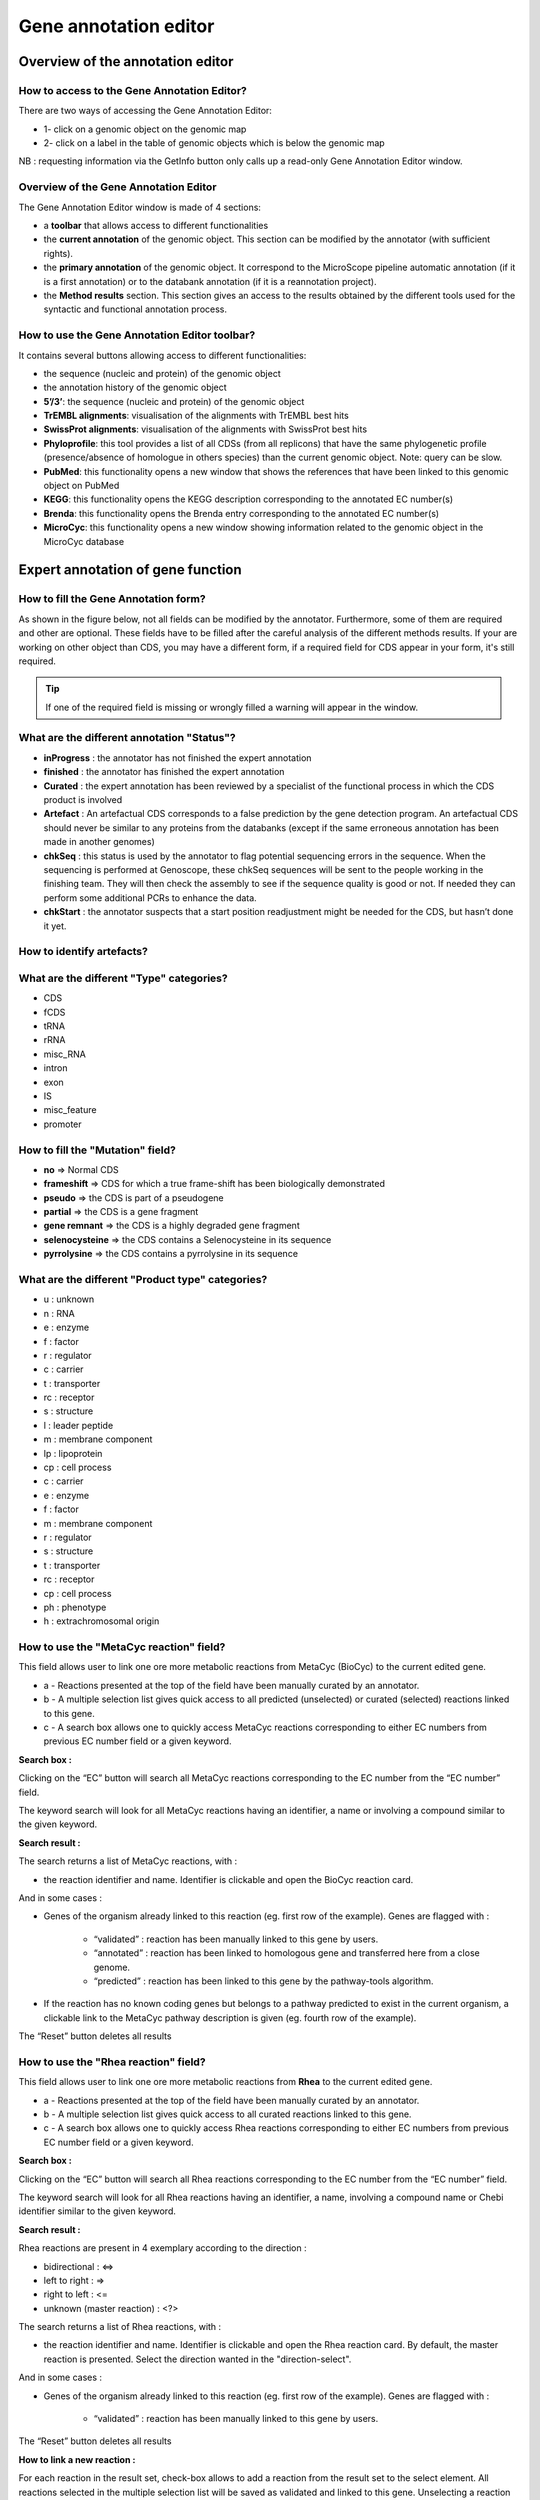 ######################
Gene annotation editor
######################

=================================
Overview of the annotation editor
=================================

How to access to the Gene Annotation Editor?
--------------------------------------------

There are two ways of accessing the Gene Annotation Editor:

* 1- click on a genomic object on the genomic map
* 2- click on a label in the table of genomic objects which is below the genomic map

NB : requesting information via the GetInfo button only calls up a read-only Gene Annotation Editor window.


Overview of the Gene Annotation Editor
--------------------------------------

.. image:: img/overview0.png

The Gene Annotation Editor window is made of 4 sections:

* a **toolbar** that allows access to different functionalities
* the **current annotation** of the genomic object. This section can be modified by the annotator (with sufficient rights).
* the **primary annotation** of the genomic object. It correspond to the MicroScope pipeline automatic annotation (if it is a first annotation) or to the databank annotation (if it is a reannotation project).
* the **Method results** section. This section gives an access to the results obtained by the different tools used for the syntactic and functional annotation process.


How to use the Gene Annotation Editor toolbar?
----------------------------------------------

.. image:: img/view1.png

It contains several buttons allowing access to different functionalities:

* the sequence (nucleic and protein) of the genomic object
* the annotation history of the genomic object
* **5’/3’**: the sequence (nucleic and protein) of the genomic object
* **TrEMBL alignments**: visualisation of the alignments with TrEMBL best hits
* **SwissProt alignments**: visualisation of the alignments with SwissProt best hits
* **Phyloprofile**: this tool provides a list of all CDSs (from all replicons) that have the same phylogenetic profile (presence/absence of homologue in others species) than the current genomic object. Note: query can be slow.
* **PubMed**: this functionality opens a new window that shows the references that have been linked to this genomic object on PubMed
* **KEGG**: this functionality opens the KEGG description corresponding to the annotated EC number(s)
* **Brenda**: this functionality opens the Brenda entry corresponding to the annotated EC number(s)
* **MicroCyc**: this functionality opens a new window showing information related to the genomic object in the MicroCyc database



==================================
Expert annotation of gene function
==================================


How to fill the Gene Annotation form?
-------------------------------------

As shown in the figure below, not all fields can be modified by the annotator. Furthermore, some of them are required and other are optional. These fields have to be filled after the careful analysis of the different methods results. If your are working on other object than CDS, you may have a different form, if a required field for CDS appear in your form, it's still required.

.. image:: img/editor2.PNG

.. tip:: If one of the required field is missing or wrongly filled a warning will appear in the window.


What are the different annotation "Status"?
---------------------------------------------

* **inProgress** : the annotator has not finished the expert annotation
* **finished** : the annotator has finished the expert annotation
* **Curated** : the expert annotation has been reviewed by a specialist of the functional process in which the CDS product is involved
* **Artefact** : An artefactual CDS corresponds to a false prediction by the gene detection program. An artefactual CDS should never be similar to any proteins from the databanks (except if the same erroneous annotation has been made in another genomes)
* **chkSeq** : this status is used by the annotator to flag potential sequencing errors in the sequence. When the sequencing is performed at Genoscope, these chkSeq sequences will be sent to the people working in the finishing team. They will then check the assembly to see if the sequence quality is good or not. If needed they can perform some additional PCRs to enhance the data.
* **chkStart** : the annotator suspects that a start position readjustment might be needed for the CDS, but hasn’t done it yet.


How to identify artefacts?
--------------------------

.. image:: img/editor10.png


What are the different "Type" categories?
-----------------------------------------

* CDS
* fCDS
* tRNA
* rRNA
* misc_RNA
* intron
* exon
* IS
* misc_feature
* promoter


How to fill the "Mutation" field?
---------------------------------

* **no** => Normal CDS
* **frameshift** => CDS for which a true frame-shift has been biologically demonstrated
* **pseudo** => the CDS is part of a pseudogene
* **partial** => the CDS is a gene fragment
* **gene remnant** => the CDS is a highly degraded gene fragment
* **selenocysteine** => the CDS contains a Selenocysteine in its sequence
* **pyrrolysine** => the CDS contains a pyrrolysine in its sequence


What are the different "Product type" categories?
-------------------------------------------------

* u : unknown
* n : RNA
* e : enzyme
* f : factor
* r : regulator
* c : carrier
* t : transporter
* rc : receptor
* s : structure
* l : leader peptide
* m : membrane component
* lp : lipoprotein
* cp : cell process
* c : carrier
* e : enzyme
* f : factor
* m : membrane component
* r : regulator
* s : structure
* t : transporter
* rc : receptor
* cp : cell process
* ph : phenotype
* h : extrachromosomal origin

How to use the "MetaCyc reaction" field?
----------------------------------------

This field allows user to link one ore more metabolic reactions from MetaCyc (BioCyc) to the current edited gene.

.. image:: img/editor4.png


* a - Reactions presented at the top of the field have been manually curated by an annotator.
* b - A multiple selection list gives quick access to all predicted (unselected) or curated (selected) reactions linked to this gene.
* c - A search box allows one to quickly access MetaCyc reactions corresponding to either EC numbers from previous EC number field or a given keyword.

**Search box :**

Clicking on the “EC” button will search all MetaCyc reactions corresponding to the EC number from the “EC number” field.

The keyword search will look for all MetaCyc reactions having an identifier, a name or involving a compound similar to the given keyword.

**Search result :**

.. image:: img/editor5.png

The search returns a list of MetaCyc reactions, with :

* the reaction identifier and name. Identifier is clickable and open the BioCyc reaction card.

And in some cases :

* Genes of the organism already linked to this reaction (eg. first row of the example). Genes are flagged with :

	* “validated” : reaction has been manually linked to this gene by users.
	* “annotated” : reaction has been linked to homologous gene and transferred here from a close genome.
	* “predicted” : reaction has been linked to this gene by the pathway-tools algorithm.

* If the reaction has no known coding genes but belongs to a pathway predicted to exist in the current organism, a clickable link to the MetaCyc pathway description is given (eg. fourth row of the example).

The “Reset” button deletes all results


How to use the "Rhea reaction" field?
-------------------------------------

This field allows user to link one ore more metabolic reactions from **Rhea** to the current edited gene.

.. image:: img/editor6.png


* a - Reactions presented at the top of the field have been manually curated by an annotator.
* b - A multiple selection list gives quick access to all curated reactions linked to this gene.
* c - A search box allows one to quickly access Rhea reactions corresponding to either EC numbers from previous EC number field or a given keyword.

**Search box :**

Clicking on the “EC” button will search all Rhea reactions corresponding to the EC number from the “EC number” field.

The keyword search will look for all Rhea reactions having an identifier, a name, involving a compound name or Chebi identifier similar to the given keyword.

**Search result :**

Rhea reactions are present in 4 exemplary according to the direction :

* bidirectional : <=>
* left to right : =>
* right to left : <=
* unknown (master reaction) : <?>

.. image:: img/editor7.png

The search returns a list of Rhea reactions, with :

* the reaction identifier and name. Identifier is clickable and open the Rhea reaction card. By default, the master reaction is presented. Select the direction wanted in the "direction-select".

And in some cases :

* Genes of the organism already linked to this reaction (eg. first row of the example). Genes are flagged with :

	* “validated” : reaction has been manually linked to this gene by users.

The “Reset” button deletes all results

**How to link a new reaction :**

For each reaction in the result set, check-box allows to add a reaction from the result set to the select element. All reactions selected in the multiple selection list will be saved as validated and linked to this gene. Unselecting a reaction in this list will remove this link from the curated data.


What are the different "Localization" categories?
-------------------------------------------------

* 1 : Unknown
* 2 : Cytoplasmic
* 3 : Fimbrial
* 4 : Flagellar
* 5 : Inner membrane protein
* 6 : Inner membrane-associated
* 7 : Outer membrane protein
* 8 : Outer membrane-associated
* 9 : Periplasmic
* 10 : Secreted
* 11 : Membrane


What is the "BioProcess" classification?
----------------------------------------

This functional classification is based on the `CMR JCVI Role IDs. <http://www.jcvi.org/cms/research/past-projects/cmr/overview/>`_

This field is optionally filled in during the expert annotation process.


What is the "Roles" classification?
-----------------------------------

This functional classification corresponds to the MultiFun classification which has been developed by Monica Riley for E. coli (http://genprotec.mbl.edu/).

**Reference**:`Serres MH, Riley M. MultiFun, a multifunctional classification scheme for Escherichia coli K-12 gene products. Microb Comp Genomics. 2000;5(4):205-22. <http://www.ncbi.nlm.nih.gov/pubmed/11471834>`_

This field is optionally filled in during the expert annotation process.



How to use the "PubmedID" field?
--------------------------------

The PubMedID or PMID correspond to the index of a publication on the PubMed section of the NCBI website. You can fill this field when you want to link a publication to your annotation. If you want to enter several publications, you simply have to write the PMIDs separated by commas.

You will find the PMID of a publication directly on Pubmed as shown on the figure below. You can also find PMIDs in the "References" section of the UniProt entries.

.. image:: img/editor3.png

If this field is filled you will have a direct access to the publications on PubMed by clicking on the **Pubmed** button on top of the Gene annotation editor window.


How to use the "Additional data" field?
--------------------------------

The **Comments** field is dedicated to the annotators who want to leave some notes for themselves or for others annotators from the project.



How to use the "Class" field?
-----------------------------

The **Class** annotation categories are useful for assigning a "confidence level" to each gene annotation. It has been inspired by the "protein name confidence" defined in `PseudoCAP <http://www.pseudomonas.com/>`_ (Pseudomonas aeruginosa community annotation project).

This information is not given by the automatic functional annotation procedure, except in case of functional annotation transfer from a genome being annotated with MaGe.

The different classes are:

* **1a : Function from experimental evidences in the studied strain**
* **1b : Function from experimental evidences in the studied species**
* **1c : Function from experimental evidences in the studied genus**
* **2a : Function from experimental evidences in other organisms**
* **2b : Function from indirect experimental evidences (e.g. phenotypes)**
* **3 : Putative function from multiple computational evidences**
* **4 : Unknown function but conserved in other organisms**
* **5 : Unknown function**

How to choose the "Class" annotation category?
----------------------------------------------

.. image:: img/editor8.png
	:width: 70%



================
Annotation Rules
================

.. image:: img/new_annotation.png
	:width: 80%


Considering the Class field, here are some basic annotation rules:

.. image:: img/coherence_rule.png

1 a/b/c: Function from experimental evidences in the studied organism/species/genus
-----------------------------------------------------------------------------------

* Gene [optional]
* Synonyms [optional]
* Product **[known]**
* EC number [optional]
* MetaCyc Reaction [optional]
* PubMedId **[known]**
* ProductType **[known]**
* Localization [optional]
* BioProcess [optional]
* Roles [optional]


2a : Function from experimental evidences in other organism
---------------------------------------------------------------------------------

* Gene [optional]
* Synomyms [optional]
* Product **[known]**
* EC number [optional]
* MetaCyc Reaction [optional]
* PubMedId **[known]**
* ProductType **[known]**
* Localization [optional]
* BioProcess [optional]
* Roles [optional]


2b : Function from indirect experimental evidences (e.g. phenotypes)
----------------------------------------------------------------------------------

* Gene [optional]
* Synonyms [optional]
* Product **[known]**
* EC number [optional]
* MetaCyc Reaction [optional]
* PubMedId [optional]
* ProductType **[known]**
* Localization [optional]
* BioProcess [optional]
* Roles [optional]


3 : Putative function from multiple computational evidences
-------------------------------------------------------------------------------------------------------------

* Gene [not allowed]
* Synonyms [not allowed]
* Product **[putative function]**: 
* EC number [optional]
* MetaCyc Reaction [optional]
* PubMedId [optional]
* ProductType **[known]**
* Localization [optional]
* BioProcess [optional]
* Roles [optional]


4 : Unknown function but conserved in other organisms
-------------------------------------------------------------

* Gene [not allowed]
* Synonyms [not allowed]
* Product **[conserved ... protein of unknown function ... ]**
* EC number [not allowed]
* MetaCyc Reaction [optional]
* PubMedId [optional]
* ProductType **[u : unknown]**
* Localization [optional]
* BioProcess [optional]
* Roles [optional]


5 : Unknown function 
----------------------------------------------------

* Gene [not allowed]
* Synonyms [not allowed]
* Product **[protein of unknown function]**
* EC number [not allowed]
* MetaCyc Reaction [optional]
* PubMedId [optional]
* ProductType **[u : unknown]**
* Localization [optional]
* BioProcess [optional]
* Roles [optional]


=====
Start
=====

*In progress*

This menu gives the beginning and the end of the gene sequence according to different softwares. If the indicated start and stops seems to be wrong when compared to those given by the softwares, you can correct them by using Artemis (see `Artemis <http://microscope.readthedocs.org/en/latest/content/mage/viewer.html#artemis>`_).

.. image:: img/start.png

* **Strand**: indicates if the CDS is on the direct strand (D) or on the reverse strand (R).
* **Begin**: give the leftmost beginning of the CDS according to the expert or automatic annotation
* **End**: give the ending of the CDS according to the expert or automatic annotation
* **AMIGene Start**: gives the start according to AMIGene
* **AMIGene Lpcod**: gives the coding probability on the lenght End-Begin +1 according to AMIGene
* **AMIGene Apcod**: gives the lenght End-AMstart +1 according to AMIGene
* **Matrix**: gives the matrix number (see `Overview <http://microscope.readthedocs.org/en/latest/content/mage/viewer.html>`_)
* **SHOW Begin**: gives the position of the first nucelic acid of the CDS according to SHOW
* **SHOW End**: gives the position of the last nucelic acid of the CDS according to SHOW
* **SHOW Proba** : gives the coding probability on the lenght End-SHOW begin +1 according to SHOW
* **Prodigal Begin**: give the beginning of the CDS according to the expert or automatic annotation
* **Prodigal End**:  give the ending of the CDS according to the expert or automatic annotation



======================
Compositional features
======================

Gene compositional features
---------------------------

This section gives the different compositional features of the studied gene, determined by ??.

.. image:: img/gene.png

* **GC Content**:
* **GC1 Content**:
* **GC2 Content**:
* **GC3 Content**:
* **CAI**:
* **GCskew**:
* **R/Y ratio**:



Protein compositional features
------------------------------

*In progress*

.. image:: img/protein.png

* **Mw (Da)**: gives the molecular weight of the protein (Da)
* **Hydrophobicity**:
* **Tiny**:
* **Small**:
* **Aliphatic**:
* **Aromatic**:
* **NonPolar**:
* **Polar**:
* **Charged**:
* **Basic**:
* **Acidic**:
* **PI**: gives the value of the protein isoelectric point
* **Oxyphobic Index**:




============
Duplications
============


This dataset contains the list of genes of the genome that have an identity > 25% with a minLRap > 0.75 to the selected gene.

How to read the result table?
-----------------------------

.. image:: img/duplications.png

* **Label**: Label of the protein. If you click on the label, you access to the Gene annotation window
* **Gene**: Gene name of the protein
* **Product**: Product description of the protein
* **maxLrap**: see `BLAST results <http://microscope.readthedocs.org/en/latest/content/overview/expert.html#blast-results>`_
* **minLrap**: see `BLAST results <http://microscope.readthedocs.org/en/latest/content/overview/expert.html#blast-results>`_
* **Ident%**: Percentage of identity between the studied protein and the database protein
* **Eval**: E value of the BLAST result
* **OrderQ**: see `BLAST results <http://microscope.readthedocs.org/en/latest/content/overview/expert.html#blast-results>`_
* **OrderB**: see `BLAST results <http://microscope.readthedocs.org/en/latest/content/overview/expert.html#blast-results>`_
* **BeginQ**: Start of the alignment for the studied protein
* **EndQ**: End of the alignment for the studied protein
* **LengthQ**: Length of the studied protein
* **BeginB**: Start of the alignment for the database protein
* **EndB**: End of the alignment for the database protein
* **LengthB**: Length of the database protein



===========
E. coli K12
===========

*In progress*

This menu indicates the best BLAST hit for the current Genomic Object against the genome of *Escherichia coli K12*, if any.

This dataset is a useful reference since E. coli is a very well known bacteria, with a carefully annotated genome and large quantities of experimental data and publications are available.

.. tip:: This dataset can help you to complete your expert annotation.


How to read the result table?
-----------------------------

.. image:: img/ecoli.png

* **Label**: Label of the protein. If you click on the label, you access to the Gene annotation window
* **Synteny**: If you click on the magnifying glass, it opens a synton visualisation window (if any)
* **Gene**: Gene name of the protein
* **Synonyms**: Alternative name for the gene (if any)
* **Product**: Product description of the protein
* **ECnumber**: EC number associated with the protein, if any
* **Product type**: Description of the product type of the protein
* **Roles**: Functional categories associated with the protein using the **Roles** functional classification
* **Reaction**: If any, gives the reactions implying the database protein (reactions given by Rhea and MetaCyc)
* **BioProcess**: Functional categories associated with the protein using the **BioProcess** functional classification
* **Localization**: Cellular localisation of the protein
* **maxLrap**: see `BLAST results <http://microscope.readthedocs.org/en/latest/content/overview/expert.html#blast-results>`_
* **minLrap**: see `BLAST results <http://microscope.readthedocs.org/en/latest/content/overview/expert.html#blast-results>`_
* **Ident%**: Percentage of identity between the studied protein and the database protein
* **Eval**: E value of the BLAST result
* **OrderQ**: see `BLAST results <http://microscope.readthedocs.org/en/latest/content/overview/expert.html#blast-results>`_
* **OrderB**: see `BLAST results <http://microscope.readthedocs.org/en/latest/content/overview/expert.html#blast-results>`_
* **BeginQ**: Start of the alignment for the studied protein
* **EndQ**: End of the alignment for the studied protein
* **LengthQ**: Length of the studied protein
* **BeginB**: Start of the alignment for the database protein
* **EndB**: End of the alignment for the database protein
* **LengthB**: Length of the database protein
* **Essentiality**: Indicates if this protein is essential for the organism or no
* **PubMedId**: PubMed references linked to the annotation of the protein
* **Locustag MG1655**: locus tag of the gene in the regulon of LeuO in E Coli K12 **(??)**
* **Locustag W3110**: locus tag of the gene in the NarP regulon of E Coli K12 **(??)**
* **Protein complex**: Indicates if the database protein is part of a protein complex
* **Transporter classification**: If the database protein is a transporter, indicates the family this transporter is part of
* **Transcription regulator family**: If the database protein is a transcription regulator, indicates the family this transcription regulator is part of
* **Proteases**: If the database protein is a protease, indicates the family this protease is part of
* **Structure(PDB)id**: Gives the Id number which correspond to the database protein's structure on `Protein Data Bank <http://www.rcsb.org/pdb/home/home.do>`_
* **GO cellular process**: Gives the cellular process according to `Gene Ontology <http://geneontology.org/page/documentation>`_
* **GO molecular function**: Gives the molecular process according to `Gene Ontology <http://geneontology.org/page/documentation>`_




===========
B. subtilis
===========


This menu indicates the best BLAST hit for the current Genomic Object against the genome of *Bacillus subtilis*, if any.

This dataset is a useful reference since B. subtilis is a very well known bacteria, with a carefully annotated genome and large quantities of experimental data and publications are available.

.. tip:: This dataset can help you to complete your expert annotation.


How to read the result table?
-----------------------------

.. image:: img/subtilis.png

* **Label**: Label of the protein. If you click on the label, you access to the Gene annotation window
* **Synteny**: If you click on the magnifying glass, it opens a synton visualisation window (if any)
* **Gene**: Gene name of the protein
* **Synonyms**: Alternative name of the gene (if any)
* **Product**: Product description of the protein
* **ECnumber**: EC number associated with the protein, if any
* **Product type**: Description of the product type of the protein
* **BioProcess**: Functional categories associated with the protein using the **BioProcess** Functional classification
* **Reaction**: If any, gives the reactions implying the database protein (reactions given by Rhea and MetaCyc)
* **Localization**: Cellular localisation of the protein
* **maxLrap**: see `BLAST results <http://microscope.readthedocs.org/en/latest/content/overview/expert.html#blast-results>`_
* **minLrap**: see `BLAST results <http://microscope.readthedocs.org/en/latest/content/overview/expert.html#blast-results>`_
* **Ident%**: Percentage of identity between the studied protein and the database protein
* **Eval**: E value of the BLAST result
* **OrderQ**: see `BLAST results <http://microscope.readthedocs.org/en/latest/content/overview/expert.html#blast-results>`_
* **OrderB**: see `BLAST results <http://microscope.readthedocs.org/en/latest/content/overview/expert.html#blast-results>`_
* **BeginQ**: Start of the alignment for the studied protein
* **EndQ**: End of the alignment for the studied protein
* **LengthQ**: Length of the studied protein
* **BeginB**: Start of the alignment for the database protein
* **EndB**: End of the alignment for the database protein
* **LengthB**: Length of the database protein
* **Essentiality**: Indicates if this protein is essential for the organism or no
* **PubMedId**: PubMed references linked to the annotation of the protein




===============
Genomes/Project
===============

This section indicates the best BLAST hits for the current Genomic Object with Genomic Objects from other PkGDB genomes that are linked to the current annotation Project.

These other Genomic Objects having been automatically (re-)annotated using the MaGe platform, and maybe even been manually annotated/curated by MaGe users, can serve as informative references for your own annotations.

How to read the result table?
-----------------------------

* **Label**: Label of the protein. If you click on the label, you access the Gene annotation window for that Genomic Object.
* **Organism**: Organism name. If you click on the name, you access the organism’s sequences on the NCBI website
* **Gene**: Gene name of the protein
* **Evidence**: Status of the annotation.
* **Gene**: Gene name of the genomic object
* **Product**: Product description of the protein
* **maxLrap**: see `BLAST results <http://microscope.readthedocs.org/en/latest/content/overview/expert.html#blast-results>`_
* **minLrap**: see `BLAST results <http://microscope.readthedocs.org/en/latest/content/overview/expert.html#blast-results>`_
* **Ident%**: Percentage of identity between the studied protein and the database protein
* **Eval**: E value of the BLAST result
* **OrderQ**: see `BLAST results <http://microscope.readthedocs.org/en/latest/content/overview/expert.html#blast-results>`_
* **OrderB** : see `BLAST results <http://microscope.readthedocs.org/en/latest/content/overview/expert.html#blast-results>`_
* **BeginQ**: Start of the alignment for the studied protein
* **EndQ**: End of the alignment for the studied protein
* **LengthQ**: Length of the studied protein
* **BeginB**: Start of the alignment for the database protein
* **EndB**: End of the alignment for the database protein
* **LengthB**: Length of the database protein



========================
MaGe/Curated annotations
========================

This section indicates the best BLAST hits obtained with other Genomic Objects from PkGDB which have been manually annotated/curated by other MaGe users.

How to read the result table?
-----------------------------

.. image:: img/mage.png

* **Label**: Label of the protein. If you click on the label, you access to the Gene annotation window
* **Synteny**: If you click on the magnifying glass, it opens a synton visualisation window
* **Organism**: Organism name. If you click on the name, you access to the sequences on the NCBI website
* **Gene**: Gene name of the protein
* **Product**: Product description of the protein
* **maxLrap**: see `BLAST results <http://microscope.readthedocs.org/en/latest/content/overview/expert.html#blast-results>`_
* **minLrap**: see `BLAST results <http://microscope.readthedocs.org/en/latest/content/overview/expert.html#blast-results>`_
* **Ident%**: Percentage of identity between the studied protein and the database protein
* **Eval**: E value of the BLAST result
* **OrderQ**: see `BLAST results <http://microscope.readthedocs.org/en/latest/content/overview/expert.html#blast-results>`_
* **OrderB**: see `BLAST results <http://microscope.readthedocs.org/en/latest/content/overview/expert.html#blast-results>`_
* **Roles**: Functional categories associated with the protein using the **Roles** functional classification
* **ECnumber**: EC number associated with the protein, if any
* **Localization**: Cellular localisation of the protein
* **BioProcess**: Functional categories associated with the protein using the **BioProcess** functional classification
* **Product type**: Description of the product type of the protein
* **PubMedId**: PubMed references linked to the annotation of the protein
* **Class**: Confidence class of the annotation
* **BeginQ**: Start of the alignment for the studied protein
* **EndQ**: End of the alignment for the studied protein
* **LengthQ**: Length of the studied protein
* **BeginB**: Start of the alignment for the database protein
* **EndB**: End of the alignment for the database protein
* **LengthB**: Length of the database protein


============================
Syntonome / Syntonome RefSeq
============================

How to use the Syntonome / Syntonome RefSeq results?
----------------------------------------------------

These sections give access to the list of syntons which contain homologs to the studied gene in other organisms:

* from PkGDB for the **Syntonome** section
* from RefSeq for the **Syntonome RefSeq** section


How to read the result table
----------------------------

.. image:: img/synt.png

* **Synteny**: If you click on the magnifying glass, it opens a synton visualisation window
* **NbGeneQ**: Number of genes involved in the synton in the studied genome
* **NbGeneB**: Number of genes involved in the synton in the database genome
* **Organism**: Organism name. If you click on the name, you can access the associated genome sequence on the NCBI website.
* **Label**: Label of the database protein. If you click on the label, you can access the Gene annotation window (Syntonome) or to the corresponding NCBI entry (Syntonome RefSeq)
* **Gene**: Gene name of the database protein
* **Product**: Product description of the database protein
* **maxLrap**: see `BLAST results <http://microscope.readthedocs.org/en/latest/content/overview/expert.html#blast-results>`_
* **minLrap**: see `BLAST results <http://microscope.readthedocs.org/en/latest/content/overview/expert.html#blast-results>`_
* **ident%**: Percentage of identity between the studied protein and the database protein
* **Eval**: E value of the BLAST result
* **OrderQ**: see `BLAST results <http://microscope.readthedocs.org/en/latest/content/overview/expert.html#blast-results>`_
* **OrderB**: see `BLAST results <http://microscope.readthedocs.org/en/latest/content/overview/expert.html#blast-results>`_
* **BeginQ**: Start of the alignment for the studied protein
* **EndQ**: End of the alignment for the studied protein
* **LengthQ**: Length of the studied protein
* **BeginB**: Start of the alignment for the protein of the database
* **EndB**: End of the alignment for the protein of the database
* **LengthB**: Length of the protein of the database

===============================
Similarities SwissProt / TrEMBL
===============================

What is UniProt?
----------------

The Universal Protein Resource (UniProt) is a comprehensive resource for protein sequence and annotation data. The mission of UniProt is to provide the scientific community with a comprehensive, high-quality and freely accessible ressource of protein sequence and functional information.

The UniProt Knowledgebase consists of two sections:

* **Swiss-Prot** which contains high quality manually annotated and non-redundant protein sequences. This database brings together experimental results, computed features and scientific conclusions.
* **TrEMBL** which contains protein sequences associated with computationally generated annotation and large-scale functional characterization that await full manual annotation.

More than 99% of the protein sequences provided by UniProtKB are derived from the translation of the coding sequences (CDS) which have been submitted to the public nucleic acid databases, the EMBL-Bank/GenBank/DDBJ databases. All these sequences, as well as the related data submitted by the authors, are automatically integrated into UniProtKB/TrEMBL.

**More**: http://www.uniprot.org/

**Reference**: `UniProt Consortium. The Universal Protein Resource (UniProt) in 2010. Nucleic Acids Res. 2010 Jan;38(Database issue):D142-8 <http://www.ncbi.nlm.nih.gov/pubmed/19843607>`_



How to read SwissProt and TrEMBL results?
-----------------------------------------

.. image:: img/swiss.png

* **PB id**: Uniprot ID of the database protein. If you click on this Id, you can access the Uniprot profile of the protein, giving you various informations about it.
* **Exp**: Indicates if there is PubMed references for the database protein. If there is at least one article, the mention "IPMed?" is written in this column.
* **maxLrap**: see `BLAST results <http://microscope.readthedocs.org/en/latest/content/overview/expert.html#blast-results>`_
* **minLrap**: see `BLAST results <http://microscope.readthedocs.org/en/latest/content/overview/expert.html#blast-results>`_
* **ident%**: Percentage of identity between the studied protein and the database protein
* **Eval**: E value of the BLAST result
* **OrderQ**: see `BLAST results <http://microscope.readthedocs.org/en/latest/content/overview/expert.html#blast-results>`_
* **OrderB**: see `BLAST results <http://microscope.readthedocs.org/en/latest/content/overview/expert.html#blast-results>`_
* **Gene**: Gene name of the database protein
* **Description**: Product description of the database protein
* **EC Number**: gives the EC number (if any)
* **Keywords**: Keywords associated to the protein function and roles
* **PubMedId**: References linked to the annotation of the protein
* **Organism**: Organism name. If you click on the name, you can access the associated genome sequence on the NCBI website.
* **Strain**: Strain where the gene of the database is localized
* **BeginQ**: Start of the alignment for the studied protein
* **EndQ**: End of the alignment for the studied protein
* **LengthQ**: Length of the studied protein
* **BeginB**: Start of the alignment for the protein of the database
* **EndB**: End of the alignment for the protein of the database
* **LengthB**: Length of the protein of the database



=====
PRIAM
=====

What is PRIAM?
--------------

PRIAM is a method for automated enzyme detection in a fully sequenced genome, based on all sequences available in the ENZYME database (http://www.expasy.ch/enzyme/). PRIAM relies on sets of position-specific score matrices (PSSMs) automatically tailored for each ENZYME entry. The whole Swiss-Prot database has been used to parametrise and to assess the method.

**More**: http://priam.prabi.fr/

**Reference**: `Clotilde Claudel-Renard, Claude Chevalet, Thomas Faraut and Daniel Kahn / Enzyme-specific profiles for genome annotation: PRIAM Nucleic Acids Research, 2003, Vol. 31, No. 22 6633-6639 <http://www.ncbi.nlm.nih.gov/pubmed/19843607>`_


How to read PRIAM EC number results?
------------------------------------

.. image:: img/priam.png
	:width: 100%

* **EC_id**: EC number
* **Evidence**: gives the confidence level associated to the match. It can be:
	* **high**: the match between the PRIAM profile and the sequence is very good (low E value and full alignment).
	* **medium**: there is only a partial alignment between the PRIAM profile and the sequence
	* **low**: there are better results with other PRIAM profiles matching to the sequence
* **profil**: reference number of the PRIAM profile that matches to the sequence.
* **lengthprof**: Length of the PRIAM profile
* **Eval**: E value of the match
* **Ident**: Identity of the match
* **begin**: first position of the alignment
* **end**: last position of the alignment
* **lmatch**: length of the alignment between the sequence and the profile
* **de**: enzyme description
* **an**: alternative name
* **ca**: description of the reaction catalysed
* **cf**: cofactor needed for the reaction, if any
* **cc**: some comments about the enzymatic activity



==========================
Predicted MetaCyc Pathways
==========================

What are MetaCyc Pathways?
--------------------------

MetaCyc pathways are metabolic networks as define in the MetaCyc Database.

`Caspi et al., 2010, "The MetaCyc Database of metabolic pathways and enzymes and the BioCyc collection of Pathway/Genome Databases", Nucleic Acids Research <http://www.ncbi.nlm.nih.gov/pubmed/19850718>`_

The presence or absence of a MetaCyc metabolic pathway is predicted by the  `Pathway-tools <http://bioinformatics.ai.sri.com/ptools/>`_ algorithm in this organism.

`P. Karp, S. Paley, and P. Romero "The Pathway Tools Software," Bioinformatics 18:S225-32 2002 <http://www.ncbi.nlm.nih.gov/pubmed/12169551>`_


How to read this results?
-------------------------

All pathways listed in this table are those predicted as present in this organism. Clicking on the name of a pathway opens its table of reactions content.

.. image:: img/metacyc.png



========
COGnitor
========

What is COGnitor?
-----------------

COGnitor compares a sequence to the COG database by using BLASTP. Clusters of Orthologous Groups of proteins (COGs) were established by comparing protein sequences encoded in complete genomes, representing major phylogenetic lineages. Each COG consists of individual proteins or groups of paralogs from at least 3 lineages and thus corresponds to an ancient conserved domain.

**More**: http://www.ncbi.nlm.nih.gov/COG/

**Reference**:

`Tatusov RL, Koonin EV, Lipman DJ. A genomic perspective on protein families. Science. 1997 Oct 24;278(5338):631-7. <http://www.ncbi.nlm.nih.gov/pubmed/9381173>`_

How to read COGnitor results?
-----------------------------

.. image:: img/cog.png


The first column indicates the identifier of the COG family the protein is similar to. If you click on the identifier, a new window will pop-up, presenting the COG’s description page on the NCBI website. The second column gives the similarity score and the third and fourth columns give the amino acid positions between which the proteins align. The last 2 columns indicate the general class to which the COG belongs and the function describing the COG family

.. tip:: A protein is classified in a COG if it has at least 3 Best Hits with proteins classified in the same COG and being members of 3 different clades. A protein can thus be classified in more than one COG.



======
FigFam
======

*In progress*

What is FigFam?
---------------

"FIGfams, a new collection of over 100 000 protein families that are the product of manual curation and close strain comparison. Using the Subsystem approach the manual curation is carried out, ensuring a previously unattained degree of throughput and consistency. FIGfams are based on over 950 000 manually annotated proteins and across many hundred Bacteria and Archaea. Associated with each FIGfam is a two-tiered, rapid, accurate decision procedure to determine family membership for new proteins. FIGfams are freely available under an open source license." (quote from http://www.ncbi.nlm.nih.gov/pmc/articles/PMC2777423/ )

How to read FigFam results?
---------------------------

.. image:: img/figfam.png

* **FIGFAM id**: ID number of the FigFam family the protein is part of
* **FIGFAM Description**: gives the description of the product of the family
* **EC number**: gives the EC number



======
PsortB
======

What is PsortB?
---------------

PsortB is an open-source tool for protein sub-cellular localization prediction in bacteria.

**More**: http://www.psort.org/

**Reference**: `Gardy JL et al (2005) PSORTb v.2.0: expanded prediction of bacterial protein subcellular localization and insights gained from comparative proteome analysis. Bioinformatics. Mar1;21(5):617-23. Epub 2004 Oct 22. <http://www.ncbi.nlm.nih.gov/pubmed/15501914>`_

How to read PsortB results?
---------------------------

.. image:: img/psortb.png


* The first column indicates the Localization predicted by PsortB.
* The second column gives the score. The score typically varies between 2 and 10.
* The third column indicates which option has been used for the genome: Gram positive (+) or Gram negative(-) bacteria.



============
InterProScan
============

What is InterPro?
-----------------

InterPro is an integrated database of predictive protein "signatures" used for the classification and automatic annotation of proteins and genomes. InterPro classifies sequences at superfamily, family and subfamily levels, predicting the occurrence of functional domains, repeats and important sites. InterPro adds in-depth annotation, including GO terms, to the protein signatures.

More: http://www.ebi.ac.uk/interpro/

Reference: `Hunter S, et al. InterPro: the integrative protein signature database. Nucleic Acids Res. 2009 Jan;37(Database issue):D211-5. Epub 2008 Oct 21. <http://www.ncbi.nlm.nih.gov/pubmed/18940856>`_

Which databases are used in InterPro?
-------------------------------------

InterPro combines a number of databases (referred to as member databases) that use different methodologies and a varying degree of biological information on well-characterised proteins to derive protein signatures. By uniting the member databases, InterPro capitalises on their individual strengths, producing a powerful integrated database and diagnostic tool (InterProScan).

The member databases use a number of approaches:

* `PRODOM <http://prodom.prabi.fr/prodom/current/html/home.php>`_: provider of sequence-clusters built from UniProtKB using PSI-BLAST.
* `PROFILE <http://prosite.expasy.org/>`_ (PROSITE patterns): provider of simple regular expressions.
* `PROFILE <http://prosite.expasy.org/>`_ and `HAMAP <http://hamap.expasy.org/cgi-bin/unirule/unirule_browse.cgi?browse=description&context=HAMAP>`_: provide sequence matrices.
* `PRINTS <http://130.88.97.239/dbbrowser/sprint/>`_ provider of fingerprints, which are groups of aligned, un-weighted Position Specific Sequence Matrices (PSSMs).
* `PANTHER <http://www.pantherdb.org/>`_, `PIRSF <http://pir.georgetown.edu/>`_,  `PFAM <http://pfam.xfam.org/>`_, `SMART <http://smart.embl-heidelberg.de/>`_, `TIGRFAMs <http://www.jcvi.org/cgi-bin/tigrfams/index.cgi>`_, `GENE3D <http://www.cathdb.info/>`_ and `SSF <http://supfam.org/SUPERFAMILY/>`_ (SUPERFAMILY): providers of hidden Markov models (HMMs). 
* `CDD <https://www.ncbi.nlm.nih.gov/Structure/cdd/cdd.shtml>`_ Conserved Domains and Protein Classification 
* `SFLD <http://sfld.rbvi.ucsf.edu/django/>`_ A hierarchical classification of enzymes that relates specific sequence-structure features to specific chemical capabilities


Diagnostically, these resources have different areas of optimum application owing to the different underlying analysis methods. In terms of family coverage, the protein signature databases are similar in size but differ in content. While all of the methods share a common interest in protein sequence classification, some focus on divergent domains (e.g., Pfam), some focus on functional sites (e.g., PROSITE), and others focus on families, specialising in hierarchical definitions from superfamily down to subfamily levels in order to pin-point specific functions (e.g., PRINTS). TIGRFAMs focus on building HMMs for functionally equivalent proteins and PIRSF always produces HMMs over the full length of a protein and have protein length restrictions to gather family members. `HAMAP`_ profiles are manually created by expert curators they identify proteins that are part of well-conserved bacterial, archaeal and plastid-encoded proteins families or subfamilies. PANTHER build HMMs based on the divergence of function within families. SUPERFAMILY and Gene3D are based on structure using the SCOP and CATH superfamilies, respectively, as a basis for building HMMs.

How to read InterProScan results
--------------------------------

.. image:: img/inter.png


* **IP id**: Identifier of the InterPro family. Click on it to access to the full description of the InterPro entry.
* **Method**: Method used in obtaining the result. It corresponds to one of the member databases.
* **Method id**: Identifier of the member database family that generated the result. Click on it to access to the full description of the family.
* **Method description**: Generic name associated with the InterPro family description
* **Begin**: Begin of the match on the sequence
* **End**: End of the match on the sequence
* **Eval**: E value
* **IP description**: Description of the InterPro family
* **IP GO**: Gene Ontology terms associated with the InterPro family




=======
SignalP
=======

What is SignalP ?
-----------------

SignalP (version 4.1) predicts the presence and location of signal peptide cleavage sites in amino acid sequences from different organisms: Gram-positive prokaryotes, Gram-negative prokaryotes, and eukaryotes. The method incorporates a prediction of cleavage sites and a signal peptide/non-signal peptide prediction based on a combination of several artificial neural networks and hidden Markov models.

Reference:

`SignalP 4.0: discriminating signal peptides from transmembrane regions. Thomas Nordahl Petersen, Søren Brunak, Gunnar von Heijne & Henrik Nielsen. Nature Methods, 8:785-786, 2011. <http://www.ncbi.nlm.nih.gov/pubmed/21959131>`_


How to read SignalP results
---------------------------

.. image:: img/signal.png

* The first column indicates the type of bacteria (Gram positive or Gram negative).
* The second column gives the estimated probability (number between 0 and 1) that the sequence contains a signal peptide.
* The last 2 columns indicate the positions between which the cleavage is supposed to occur.

.. tip:: A signal peptide has a average size of 30 aa.



=====
TMhmm
=====

What is TMhmm?
--------------

TMHMM (version 2.0c) is a program for the prediction of transmembrane helices based on a hidden Markov model. The program reads a fasta-formatted protein sequence and predicts locations of transmembrane, intracellular and extracellular regions.

**More**: http://www.cbs.dtu.dk/services/TMHMM/

**References**:

`Sonnhammer, E., et al. (1998) A hidden Markov model for predicting transmembrane helices in protein sequences. Proc. ISMB, 6, 175-182. <http://www.ncbi.nlm.nih.gov/pubmed/9783223>`_

`Krogh, A., et al. (2001) Prediction transmembrane protein topology with a hidden markov model: application to complete genomes. J. Mol. Biol., 305, 567-580 <http://www.ncbi.nlm.nih.gov/pubmed/11152613>`_


How to read TMhmm results
-------------------------

.. image:: img/tmhmm.png

The table of results indicates the begin and end positions of detected alpha-helices for the protein sequence. It also gives the location (inside/outside) of the fragments in between the helices.

.. tip:: As protein can be called « membranar » if it contains more than 3 alpha-helices.

=========
AntiSMASH
=========


What is antiSMASH?
------------------

antiSMASH allows the rapid genome-wide identification, annotation and analysis of secondary metabolite biosynthesis gene clusters in bacterial and fungal genomes. It integrates and cross-links with a large number of in silico secondary metabolite analysis tools that have been published earlier.


**More:** http://antismash.secondarymetabolites.org/

**References:**

`Tilmann W., et al. (2015) antiSMASH 3.0 - a comprehensive resource for the genome mining of biosynthetic gene clusters Nucleic Acids Research. Jul 1;43(W1):W237-43. <http://www.ncbi.nlm.nih.gov/pubmed/25948579>`_

`Blin K., et al. (2013) antiSMASH 2.0 — a versatile platform for genome mining of secondary metabolite producers.
Nucleic Acids Research. Jul;41(Web Server issue):W204-12 <http://www.ncbi.nlm.nih.gov/pubmed/23737449>`_

`Medema M.H., et al. (2011) antiSMASH: Rapid identification, annotation and analysis of secondary metabolite biosynthesis gene clusters.Nucleic Acids Research. Jul;39(Web Server issue):W339-46. <http://www.ncbi.nlm.nih.gov/pubmed/21672958>`_

What type of secondary metabolites can antiSMASH 3.0.5 predict?
---------------------------------------------------------------
* **NRPS/PKS type metabolites:** Polyketide synthases (Type I PKS, Trans-AT type I PKS, Type II PKS, Type III PKS, other PKS), Non-ribosomal peptide synthetase


* **Ribosomal encoded metabolite:** Terpene, Lantipeptides, Bacteriocin (bacteriocin or other unspecified ribosomally synthesised and post-translationally modified peptide product (RiPP) cluster), Beta-lactams, Aminoglycosides, Aminocoumarins, Siderophores, Ectoines, Butyrolactones, Indoles, Nucleosides, Phosphoglycolipids, Melanins, Oligosaccharide, Furan, Homoserine lactone, Thiopeptide, Phenazine, Phosphonate, arylpolyene, resorcinol, ladderane, PUFA, linaridin, cyanobactin, glycocin, lassopeptide, sactipeptide, bottromycin, microcin, microviridin, proteusin, blactam, amglyccycl

* **Other:** Cluster containing a secondary metabolite-related protein that does not fit into any other category

How to read antiSMASH 3.0.5 results?
------------------------------------

AntiSMASH results are presented into 2 separate datasets: antiSMASH annotation and antiSMASH domains.

**The antiSMASH annotation dataset:**

.. image:: img/antiSMASH3_annotation.PNG

* **cluster**: antiSMASH cluster number. By clicking on the number, you can access to the `AntiSMASH cluster visualisation window <https://microscope.readthedocs.io/en/latest/content/metabolism/domainviewer.html>`_.
* **antiSMASH annotation**: gene annotation proposed by the tool
* **domains detected**: predicted domains, if any.

**The antiSMASH domains dataset:**

.. image:: img/antiSMASH3_domain.PNG

* **Type**: domain type
* **Subtype**: protein type proposed by antiSMASH
* **Begin**: begin of the match on the sequence
* **End**: end of the match on the sequence
* **Score**: BLAST score
* **E-value**: BLAST E-value

How can I visualize the clusters predicted by antiSMASH?
--------------------------------------------------------

You can access to the `AntiSMASH cluster visualization window <https://microscope.readthedocs.io/en/latest/content/metabolism/domainviewer.html>`_ by clicking on the number indicated in the **Cluster** field of the antiSMASH annotation table.
This window allows you to visualize the full antiSMASH cluster prediction and its genomic context.


=========
LipoP
=========


What is LipoP?
------------------

`LipoP <http://www.cbs.dtu.dk/services/LipoP/>`_ is a method to predict lipoprotein signal peptide. It is based on Hidden Markov Model (HMM) which discriminate lipoproteins (SPaseII-cleaved proteins), SPaseI-cleaved proteins, cytoplasmic proteins and transmembrane proteins. Although LipoP1.0 has been trained on sequences from Gram-negative bacteria only, the following paper (Methods for the bioinformatic identification of bacterial lipoproteins encoded in the genomes of Gram-positive bacteria; O. Rahman, S. P. Cummings, D. J. Harrington and I. C. Sutcliffe; World Journal of Microbiology and Biotechnology 24(11):2377-2382 (2008)) reports that it has good performance on sequences from Gram-positive bacteria also.
Citation:
`Prediction of lipoprotein signal peptides in Gram-negative bacteria. A. S. Juncker, H. Willenbrock, G. von Heijne, H. Nielsen, S. Brunak and A. Krogh. Protein Sci. 12(8):1652-62, 2003 <http://onlinelibrary.wiley.com/doi/10.1110/ps.0303703/abstract>`_


How to read LipoP results:

.. image:: img/lipoP.PNG
Type: type of the signal peptide (SPI or SPII)
Score: detection score
Margin: difference between the best and the second best score.
Pos1 and Pos2 indicate the positions between which the cleavage is supposed to occur

=========
dbCAN
=========


What is dbCAN?
------------------

`dbCAN <http://csbl.bmb.uga.edu/dbCAN/index.php>`_ is a method for the automated detection of carbohydrate active enzyme classified in the `CAZy database <http://www.cazy.org/>`_ which describe the families of structurally-related catalytic and carbohydrate-binding modules (or functional domains) of enzymes that degrade, modify, or create glycosidic bonds. dbCAN propose an Hidden Markov Model (HMM) for each CAZy family.
Citations: `Yin Y*, Mao X*, Yang JC, Chen X, Mao F and Xu Y, dbCAN: a web resource for automated carbohydrate-active enzyme annotation, Nucleic Acids Res. 2012  <http://nar.oxfordjournals.org/content/40/W1/W445.long>`_


How to read dbCAN results:

.. image:: img/dbcan.PNG

CAZy_fam: name of the CAZy family (linked to the corresponding CAZy’s family web page).
BeginB: position, on the HMM, of the beginning of the alignment between the sequence and the HMM.
EndB: position, on the HMM, of the end of the alignment between the sequence and the HMM.
LengthB: Length of the HMM.
BeginQ: position, on the sequence, of the beginning of the alignment between the sequence and the HMM
EndQ: position, on the sequence, of the end of the alignment between the sequence and the HMM
LengthQ: length of the sequence
Eval: Evalues of the alignment
Coverage: Coverage of the HMM coverage= (endB-beginB)/lengthB. It gives an indication about how complete the module is.

=========
Resistome
=========


What is CARD?
------------------

The `CARD <https://card.mcmaster.ca/home>`_   is a rigorously curated collection of known resistance determinants and associated antibiotics, organized by the Antibiotic Resistance Ontology (ARO) and AntiMicrobial Resistance (AMR) gene detection models.


Citations:

`McArthur et al. 2013. The Comprehensive Antibiotic Resistance Database. Antimicrobial Agents and Chemotherapy, 57, 3348-3357. [PMID 23650175] <http://www.ncbi.nlm.nih.gov/pubmed/23650175>`_


`Jia et al. 2016. CARD 2017: expansion and model-centric curation of the comprehensive antibiotic resistance database. Nucleic Acid Research. [PMID 27789705] <http://www.ncbi.nlm.nih.gov/pubmed/27789705>`_


How to read CARD results:

.. image:: img/CARD_Homologs_annot.PNG

.. image:: img/CARD_Variants_annot.PNG

* **ARO id**: ARO number with a link on CARD website
* **Hit Type**: Perfect, Strict or Loose
* **Score**: Blast bitscore
* **Eval**: Blast e-value
* **Ident**: Blast aa identity %
* **CARD Name**: name of the protein/gene in CARD
* **CARD Synonyms**: synonym names
* **CARD Organism**: organism of the reference sequence
* **CARD SNP**: predicted SNPs confering the resistance
* **CARD Description**: description of the protein/gene in CARD
* **Resistance to**: antibiotic terms related to the resistance
* **Mechanisms**: mechanism involved in Antibiotic Resistance
* **PubMedId**: related publications

You can access to the `CARD Result page <../compgenomics/card.html>`_ by clicking on  **Resistome** tab in the Comparative Genomics menu.


==========
Virulome
==========


What is VirulenceDB?
-------------------------------------------------------

VirulenceDB is a virulence genes database build using three sets of data:

•	The core dataset from VFDB (setA), which is composed of genes associated with experimentally verified virulence factors (VFs) for 53 bacterial species
•	The VirulenceFinder dataset which includes virulence genes for Listeria, Staphylococcus aureus, Escherichia coli/Shigella and Enterococcus
•	A manually curated dataset of reference virulence genes for Escherichia coli (Coli_ref).

The original virulence factors classification from VFDB has been hierarchically attributed to each gene as frequently as possible, in order to provide a functional interpretation of your results.
New virulence factors have also been added to VirulenceFinder and Coli_ref database to describe as best as possible the gene functions.

|

Know more about `VFDB <http://www.mgc.ac.cn/VFs/>`_

Know more about `VirulenceFinder <https://cge.cbs.dtu.dk/services/VirulenceFinder/>`_

|

**References:**

|

Chen LH, Zheng DD, Liu B, Yang J and Jin Q, 2016. VFDB 2016: hierarchical and refined dataset for big data analysis-10 years on. Nucleic Acids Res. 44(Database issue):D694-D697.

Joensen KG, Scheutz F, Lund O, Hasman H, Kaas RS, Nielsen EM, Aarestrup FM.
J. Clin. Real-time whole-genome sequencing for routine typing, surveillance, and outbreak detection of verotoxigenic Escherichia coli.  Micobiol. 2014. 52(5): 1501-1510.


How to read the table of results?


•	Label / Gene / Product : Label, name of the gene and its product predicted by the Microscope platform
•	Virulence gene description : Vir Organism, Vir Gene, VF name, VF classes, VF pathotypes, VF structure, VF function, VF characteristic, VF mechanism
•	Result interpretation: Score from Blast, E-value, orderQ (rank of the BLAST hit for the protein of the query genome) and orderB (rank of the BLAST hit for the protein of the virulence database).

|

**Additionnal information on VF classes:**

|

They are divided into 4 main classes as proposed by VFDB:

•	Offensive virulence factors
•	Defensive virulence factors
•	Nonspecific virulence factors
•	Regulation of virulence-associated genes

A gene can be involved in many classes. For exemple, the gene kpsE (Capsule polysaccharide export inner-membrane protein KpsE) from E. coli can act both as an offensive virulence factor and a defensive virulence factor.

So the VF classes corresponding is “Offensive virulence factors, Invasion, Defensive virulence factors, Antiphagocytosis“ which correspond to :

1. Offensive virulence factors

  1.1 Invasion

2. Defensive virulence factors

  2.1 Antiphagocytosis

You can access to the `Virulence Result page <../compgenomics/virulence.html>`_ by clicking on  **Virulome** tab in the Comparative Genomics menu.
